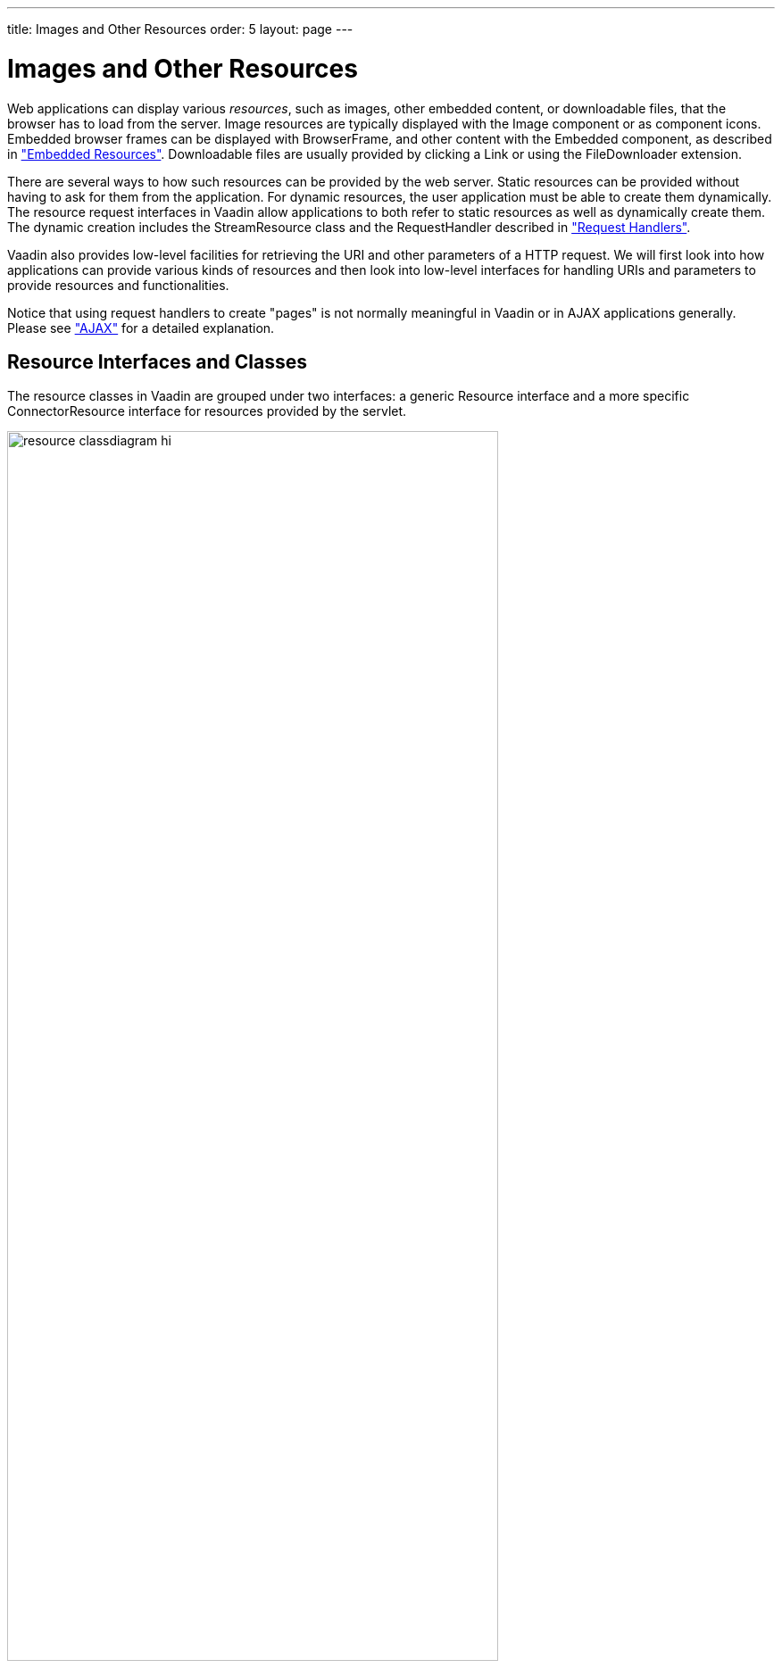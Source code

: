 ---
title: Images and Other Resources
order: 5
layout: page
---

[[application.resources]]
= Images and Other Resources

Web applications can display various __resources__, such as images, other
embedded content, or downloadable files, that the browser has to load from the
server. Image resources are typically displayed with the [classname]#Image#
component or as component icons. Embedded browser frames can be displayed with [classname]#BrowserFrame#, and
other content with the [classname]#Embedded# component, as described in
<<dummy/../../../framework/components/components-embedded#components.embedded,"Embedded
Resources">>. Downloadable files are usually provided by clicking a
[classname]#Link# or using the [classname]#FileDownloader# extension.

There are several ways to how such resources can be provided by the web server.
Static resources can be provided without having to ask for them from the
application. For dynamic resources, the user application must be able to create
them dynamically. The resource request interfaces in Vaadin allow applications
to both refer to static resources as well as dynamically create them. The
dynamic creation includes the [classname]#StreamResource# class and the
[interfacename]#RequestHandler# described in
<<dummy/../../../framework/advanced/advanced-requesthandler#advanced.requesthandler,"Request
Handlers">>.

Vaadin also provides low-level facilities for retrieving the URI and other
parameters of a HTTP request. We will first look into how applications can
provide various kinds of resources and then look into low-level interfaces for
handling URIs and parameters to provide resources and functionalities.

Notice that using request handlers to create "pages" is not normally meaningful
in Vaadin or in AJAX applications generally. Please see
<<dummy/../../../framework/architecture/architecture-technology#architecture.technology.ajax,"AJAX">>
for a detailed explanation.

[[application.resources.api]]
== Resource Interfaces and Classes

The resource classes in Vaadin are grouped under two interfaces: a generic
[classname]#Resource# interface and a more specific
[classname]#ConnectorResource# interface for resources provided by the servlet.

[[figure.resource.classdiagram]]
.Resource Interface and Class Diagram
image::img/resource_classdiagram-hi.png[width=80%, scaledwidth=100%]

[[application.resources.file]]
== File Resources

File resources are files stored anywhere in the file system. As such, they can
not be retrieved by a regular URL from the server, but need to be requested
through the Vaadin servlet. The use of file resources is typically necessary for
persistent user data that is not packaged in the web application, which would
not be persistent over redeployments.

A file object that can be accessed as a file resource is defined with the
standard [classname]#java.io.File# class. You can create the file either with an
absolute or relative path, but the base path of the relative path depends on the
installation of the web server. For example, with Apache Tomcat, the default
current directory would be the installation path of Tomcat.

In the following example, we provide an image resource from a file stored in the
web application. Notice that the image is stored under the [filename]#WEB-INF#
folder, which is a special folder that is never accessible using an URL, unlike
the other folders of a web application. This is a security solution - another
would be to store the resource elsewhere in the file system.

[source, java]
----
// Find the application directory
String basepath = VaadinService.getCurrent()
                  .getBaseDirectory().getAbsolutePath();

// Image as a file resource
FileResource resource = new FileResource(new File(basepath +
                        "/WEB-INF/images/image.png"));

// Show the image in the application
Image image = new Image("Image from file", resource);

// Let the user view the file in browser or download it
Link link = new Link("Link to the image file", resource);
----

In a Maven based Vaadin project the image file should be located inside [filename]#src/main/webapp/WEB-INF/images/image.png#. 


[[application.resources.class]]
== Class Loader Resources

The [classname]#ClassResource# allows resources to be loaded from the class path
using Java Class Loader. Normally, the relevant class path entry is the
[filename]#WEB-INF/classes# folder under the web application, where the Java
compilation should compile the Java classes and copy other files from the source
tree.

The one-line example below loads an image resource from the application package
and displays it in an [classname]#Image# component.


[source, java]
----
layout.addComponent(new Image(null,
        new ClassResource("smiley.jpg")));
----


[[application.resources.theme]]
== Theme Resources

Theme resources of [classname]#ThemeResource# class are files, typically images,
included in a theme. A theme is located with the path
[filename]#VAADIN/themes/themename# in a web application. The name of a theme
resource is given as the parameter for the constructor, with a path relative to
the theme folder.


[source, java]
----
// A theme resource in the current theme ("mytheme")
// Located in: VAADIN/themes/mytheme/img/themeimage.png
ThemeResource resource = new ThemeResource("img/themeimage.png");

// Use the resource
Image image = new Image("My Theme Image", resource);
----

To use theme resources, you must set the theme for the UI. See
<<dummy/../../../framework/themes/themes-overview.asciidoc#themes.overview,"Themes">>
for more information regarding themes.


[[application.resources.stream]]
== Stream Resources

Stream resources allow creating dynamic resource content. Charts are typical
examples of dynamic images. To define a stream resource, you need to implement
the [classname]#StreamResource.StreamSource# interface and its
[methodname]#getStream()# method. The method needs to return an
[classname]#InputStream# from which the stream can be read.

The following example demonstrates the creation of a simple image in PNG image
format.

[source, java]
----
import java.awt.image.*;

public class MyImageSource implements StreamSource {
    ByteArrayOutputStream imagebuffer = null;
    int reloads = 0;

    // This method generates the stream contents
    public InputStream getStream () {
        // Create an image
        BufferedImage image = new BufferedImage (400, 400,
                                  BufferedImage.TYPE_INT_RGB);
        Graphics2D drawable = image.createGraphics();

        // Draw something static
        drawable.setStroke(new BasicStroke(5));
        drawable.setColor(Color.WHITE);
        drawable.fillRect(0, 0, 400, 400);
        drawable.setColor(Color.BLACK);
        drawable.drawOval(50, 50, 300, 300);

        // Draw something dynamic
        drawable.setFont(new Font("Montserrat",
                                  Font.PLAIN, 48));
        drawable.drawString("Reloads=" + reloads, 75, 216);
        reloads++;
        drawable.setColor(new Color(0, 165, 235));
        int x= (int) (200-10 + 150*Math.sin(reloads * 0.3));
        int y= (int) (200-10 + 150*Math.cos(reloads * 0.3));
        drawable.fillOval(x, y, 20, 20);

        try {
            // Write the image to a buffer
            imagebuffer = new ByteArrayOutputStream();
            ImageIO.write(image, "png", imagebuffer);

            // Return a stream from the buffer
            return new ByteArrayInputStream(
                imagebuffer.toByteArray());
        } catch (IOException e) {
            return null;
        }
    }
}
----

The content of the generated image is dynamic, as it updates the reloads counter
with every call. The [classname]#ImageIO#. [methodname]#write()# method writes
the image to an output stream, while we had to return an input stream, so we
stored the image contents to a temporary buffer.

Below we display the image with the [classname]#Image# component.


[source, java]
----
// Create an instance of our stream source.
StreamSource imagesource = new MyImageSource();

// Create a resource that uses the stream source and give it
// a name. The constructor will automatically register the
// resource in the application.
StreamResource resource =
        new StreamResource(imagesource, "myimage.png");

// Create an image component that gets its contents
// from the resource.
layout.addComponent(new Image("Image title", resource));
----

The resulting image is shown in <<figure.application.resource.stream>>.

[[figure.application.resource.stream]]
.A stream resource
image::img/application_streamresource.png[width=25%, scaledwidth=25%]

Another way to create dynamic content is a request handler, described in
<<dummy/../../../framework/advanced/advanced-requesthandler#advanced.requesthandler,"Request
Handlers">>.
